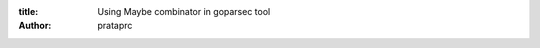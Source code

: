 :title: Using Maybe combinator in goparsec tool
:author: prataprc


.. gist:: prataprc/5843946.js?file=parsec-maybe.go
